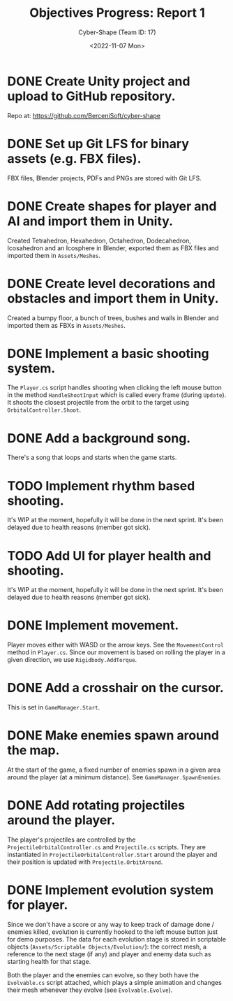 #+TITLE: Objectives Progress: Report 1
#+AUTHOR: Cyber-Shape (Team ID: 17)
#+EMAIL: brown121407@posteo.ro
#+DATE: <2022-11-07 Mon>
#+OPTIONS: toc:nil
#+LATEX_CLASS_OPTIONS: [a4paper]
#+LATEX_HEADER: \usepackage[margin=1in]{geometry}

* DONE Create Unity project and upload to GitHub repository.
Repo at: https://github.com/BerceniSoft/cyber-shape

* DONE Set up Git LFS for binary assets (e.g. FBX files).
FBX files, Blender projects, PDFs and PNGs are stored with Git LFS.

* DONE Create shapes for player and AI and import them in Unity.
Created Tetrahedron, Hexahedron, Octahedron, Dodecahedron, Icosahedron
and an Icosphere in Blender, exported them as FBX files and imported
them in =Assets/Meshes=.

* DONE Create level decorations and obstacles and import them in Unity.
Created a bumpy floor, a bunch of trees, bushes and walls in Blender
and imported them as FBXs in =Assets/Meshes=.
  
* DONE Implement a basic shooting system.
The ~Player.cs~ script handles shooting when clicking the left mouse
button in the method ~HandleShootInput~ which is called every frame
(during ~Update~). It shoots the closest projectile from the orbit to
the target using ~OrbitalController.Shoot~.

* DONE Add a background song.
There's a song that loops and starts when the game starts.

* TODO Implement rhythm based shooting.
It's WIP at the moment, hopefully it will be done in the next
sprint. It's been delayed due to health reasons (member got sick).

* TODO Add UI for player health and shooting.
It's WIP at the moment, hopefully it will be done in the next
sprint. It's been delayed due to health reasons (member got sick).

* DONE Implement movement.
Player moves either with WASD or the arrow keys. See the
~MovementControl~ method in ~Player.cs~. Since our movement is based
on rolling the player in a given direction, we use
~Rigidbody.AddTorque~.

* DONE Add a crosshair on the cursor.
This is set in ~GameManager.Start~.

* DONE Make enemies spawn around the map.
At the start of the game, a fixed number of enemies spawn in a given
area around the player (at a minimum distance). See
~GameManager.SpawnEnemies~.

* DONE Add rotating projectiles around the player.
The player's projectiles are controlled by the
~ProjectileOrbitalController.cs~ and ~Projectile.cs~ scripts. They are
instantiated in ~ProjectileOrbitalController.Start~ around the player
and their position is updated with ~Projectile.OrbitAround~.

* DONE Implement evolution system for player.
Since we don't have a score or any way to keep track of damage done /
enemies killed, evolution is currently hooked to the left mouse button
just for demo purposes. The data for each evolution stage is stored in
scriptable objects (=Assets/Scriptable Objects/Evolution/=): the
correct mesh, a reference to the next stage (if any) and player and
enemy data such as starting health for that stage.

Both the player and the enemies can evolve, so they both have the
~Evolvable.cs~ script attached, which plays a simple animation and
changes their mesh whenever they evolve (see ~Evolvable.Evolve~).
